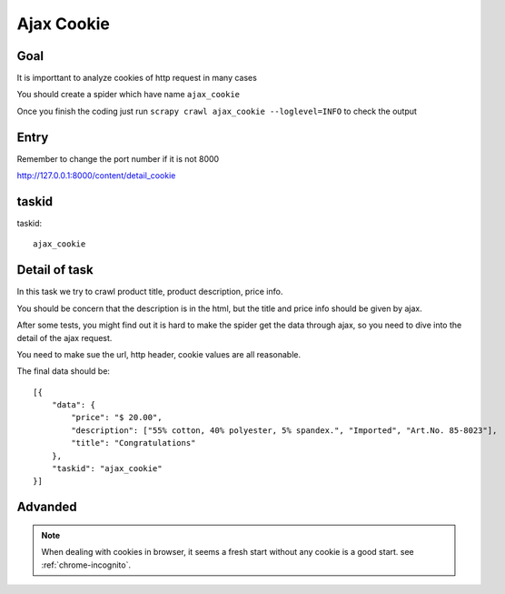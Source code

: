 ==================
Ajax Cookie
==================

------------------
Goal
------------------

It is importtant to analyze cookies of http request in many cases

You should create a spider which have name ``ajax_cookie``

Once you finish the coding just run ``scrapy crawl ajax_cookie --loglevel=INFO`` to check the output

------------------
Entry
------------------

Remember to change the port number if it is not 8000

http://127.0.0.1:8000/content/detail_cookie

------------------
taskid
------------------

taskid::

    ajax_cookie

------------------
Detail of task
------------------

In this task we try to crawl product title, product description, price info.

You should be concern that the description is in the html, but the title and price info should be given by ajax. 

After some tests, you might find out it is hard to make the spider get the data through ajax, so you need to dive into the detail of the ajax request.

You need to make sue the url, http header, cookie values are all reasonable.

The final data should be::

    [{
        "data": {
            "price": "$ 20.00",
            "description": ["55% cotton, 40% polyester, 5% spandex.", "Imported", "Art.No. 85-8023"],
            "title": "Congratulations"
        },
        "taskid": "ajax_cookie"
    }]

------------------
Advanded
------------------

.. note::

    When dealing with cookies in browser, it seems a fresh start without any cookie is a good start. see :ref:`chrome-incognito`.
